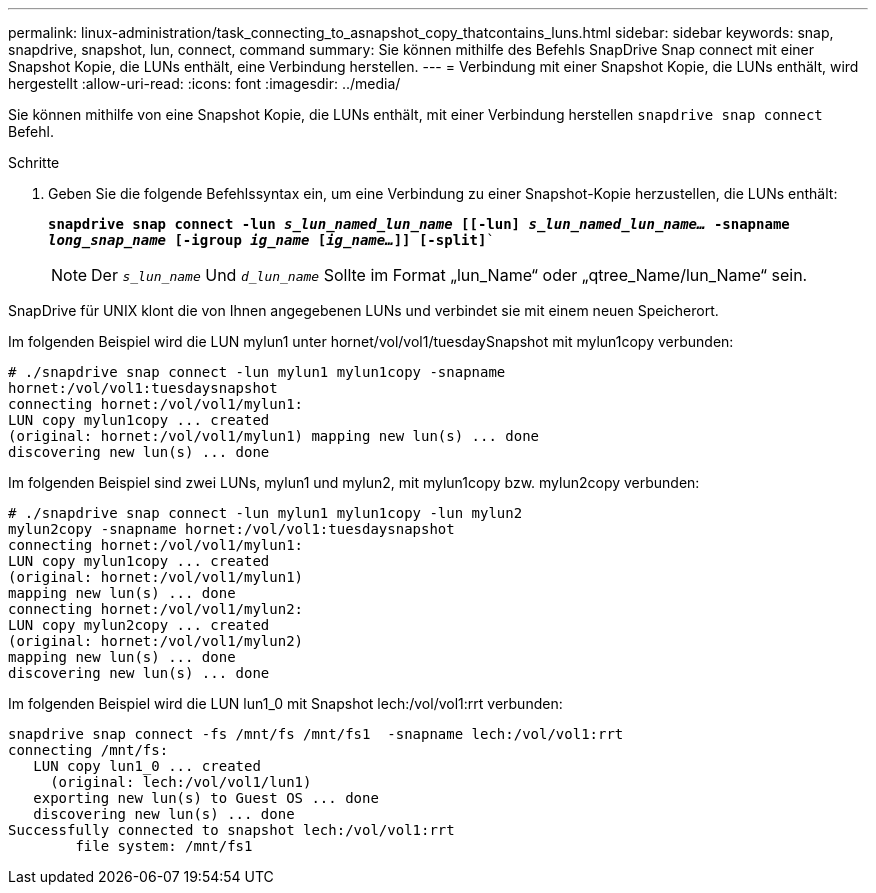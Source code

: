---
permalink: linux-administration/task_connecting_to_asnapshot_copy_thatcontains_luns.html 
sidebar: sidebar 
keywords: snap, snapdrive, snapshot, lun, connect, command 
summary: Sie können mithilfe des Befehls SnapDrive Snap connect mit einer Snapshot Kopie, die LUNs enthält, eine Verbindung herstellen. 
---
= Verbindung mit einer Snapshot Kopie, die LUNs enthält, wird hergestellt
:allow-uri-read: 
:icons: font
:imagesdir: ../media/


[role="lead"]
Sie können mithilfe von eine Snapshot Kopie, die LUNs enthält, mit einer Verbindung herstellen `snapdrive snap connect` Befehl.

.Schritte
. Geben Sie die folgende Befehlssyntax ein, um eine Verbindung zu einer Snapshot-Kopie herzustellen, die LUNs enthält:
+
`*snapdrive snap connect -lun _s_lun_named_lun_name_ [[-lun] _s_lun_named_lun_name..._ -snapname _long_snap_name_ [-igroup _ig_name_ [_ig_name..._]] [-split]*``

+

NOTE: Der `_s_lun_name_` Und `_d_lun_name_` Sollte im Format „lun_Name“ oder „qtree_Name/lun_Name“ sein.



SnapDrive für UNIX klont die von Ihnen angegebenen LUNs und verbindet sie mit einem neuen Speicherort.

Im folgenden Beispiel wird die LUN mylun1 unter hornet/vol/vol1/tuesdaySnapshot mit mylun1copy verbunden:

[listing]
----
# ./snapdrive snap connect -lun mylun1 mylun1copy -snapname
hornet:/vol/vol1:tuesdaysnapshot
connecting hornet:/vol/vol1/mylun1:
LUN copy mylun1copy ... created
(original: hornet:/vol/vol1/mylun1) mapping new lun(s) ... done
discovering new lun(s) ... done
----
Im folgenden Beispiel sind zwei LUNs, mylun1 und mylun2, mit mylun1copy bzw. mylun2copy verbunden:

[listing]
----
# ./snapdrive snap connect -lun mylun1 mylun1copy -lun mylun2
mylun2copy -snapname hornet:/vol/vol1:tuesdaysnapshot
connecting hornet:/vol/vol1/mylun1:
LUN copy mylun1copy ... created
(original: hornet:/vol/vol1/mylun1)
mapping new lun(s) ... done
connecting hornet:/vol/vol1/mylun2:
LUN copy mylun2copy ... created
(original: hornet:/vol/vol1/mylun2)
mapping new lun(s) ... done
discovering new lun(s) ... done
----
Im folgenden Beispiel wird die LUN lun1_0 mit Snapshot lech:/vol/vol1:rrt verbunden:

[listing]
----

snapdrive snap connect -fs /mnt/fs /mnt/fs1  -snapname lech:/vol/vol1:rrt
connecting /mnt/fs:
   LUN copy lun1_0 ... created
     (original: lech:/vol/vol1/lun1)
   exporting new lun(s) to Guest OS ... done
   discovering new lun(s) ... done
Successfully connected to snapshot lech:/vol/vol1:rrt
        file system: /mnt/fs1
----